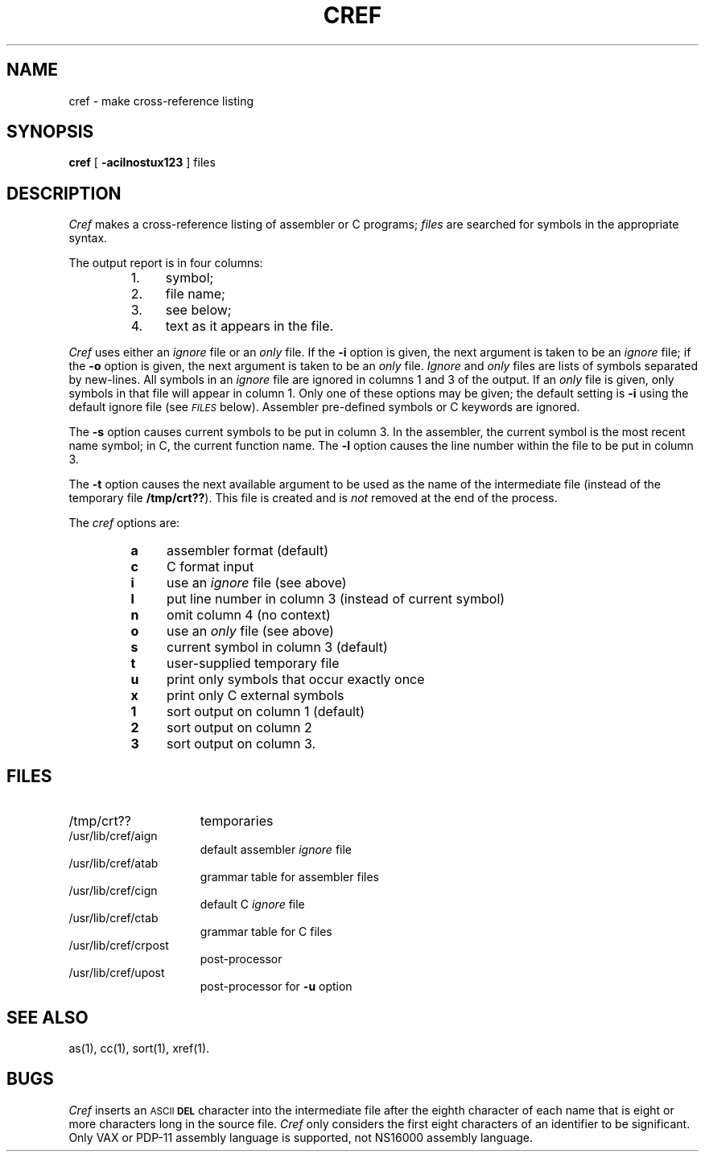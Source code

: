 .ig
	@(#)cref.1	1.2	9/16/83
	@(#)Copyright (C) 1983 by National Semiconductor Corp.
..
.TH CREF 1
.SH NAME
cref \- make cross-reference listing
.SH SYNOPSIS
.B cref
[
.B \-acilnostux123
] files
.SH DESCRIPTION
.I Cref\^
makes a cross-reference listing
of assembler or C programs;
.I files\^
are searched for symbols
in the appropriate syntax.
.PP
The output report is in four columns:
.PP
.PD 0
.RS
.TP 4
1.
symbol;
.TP
2.
file name;
.TP
3.
see below;
.TP
4.
text as it appears in the file.
.RE
.PD
.PP
.I Cref\^
uses either an
.I ignore\^
file or an
.I only\^
file.
If the
.B \-i
option is given, the next
argument is taken to be an
.I ignore\^
file; if the
.B \-o
option is given, the next
argument is taken to be
an
.I only\^
file.
.I Ignore\^
and
.I only\^
files are lists of symbols separated by new-lines.
All symbols in an
.I ignore\^
file
are ignored in columns 1 and 3 of the output.
If an
.I only\^
file is given, only symbols in that
file will appear in column 1.
Only one of these options may be given;
the default setting
is
.B \-i
using the default ignore file (see
.SM
.I FILES\^
below).
Assembler pre-defined symbols or
C
keywords are ignored.
.PP
The
.B \-s
option causes current symbols to be
put in column 3.
In the assembler, the current symbol
is the most recent name symbol;
in C, the current function name.
The
.B \-l
option causes the line number within the file
to be put in column 3.
.PP
The
.B \-t
option causes the next available argument
to be used as the name
of the intermediate
file (instead of
the temporary file
.BR /tmp/crt??\^ ).
This file is created and
is
.I not\^
removed at the end of the process.
.PP
The
.I cref\^
options are:
.PP
.PD 0
.RS
.TP 4
.B a
assembler format (default)
.TP
.B c
C format input
.TP
.B i
use an
.I ignore\^
file (see above)
.TP
.B l
put line number in column 3 (instead of current symbol)
.TP
.B n
omit column 4 (no context)
.TP
.B o
use an
.I only\^
file (see above)
.TP
.B s
current symbol in column 3 (default)
.TP
.B t
user-supplied temporary file
.TP
.B u
print only symbols that occur exactly once
.TP
.B x
print only
C
external symbols
.TP
.B 1
sort output on column 1 (default)
.TP
.B 2
sort output on column 2
.TP
.B 3
sort output on column 3.
.RE
.PD
.SH FILES
.PD 0
.TP 1.5i
/tmp/crt??
temporaries
.TP
/usr/lib/cref/aign
default assembler
.I ignore\^
file
.TP
/usr/lib/cref/atab
grammar table for assembler files
.TP
/usr/lib/cref/cign
default C
.I ignore\^
file
.TP
/usr/lib/cref/ctab
grammar table for C files
.TP
/usr/lib/cref/crpost
post-processor
.TP
/usr/lib/cref/upost
post-processor for
.B \-u
option
.PD
.SH SEE ALSO
as(1),
cc(1),
sort(1),
xref(1).
.SH BUGS
.I Cref\^
inserts an
.SM ASCII
.SM
.B DEL
character into the intermediate file
after the eighth character of each name that is eight or more
characters long in the source file.
.I Cref\^
only considers the first eight characters of an identifier to be significant.
Only VAX or PDP-11 assembly language is supported,  not NS16000 assembly
language.
